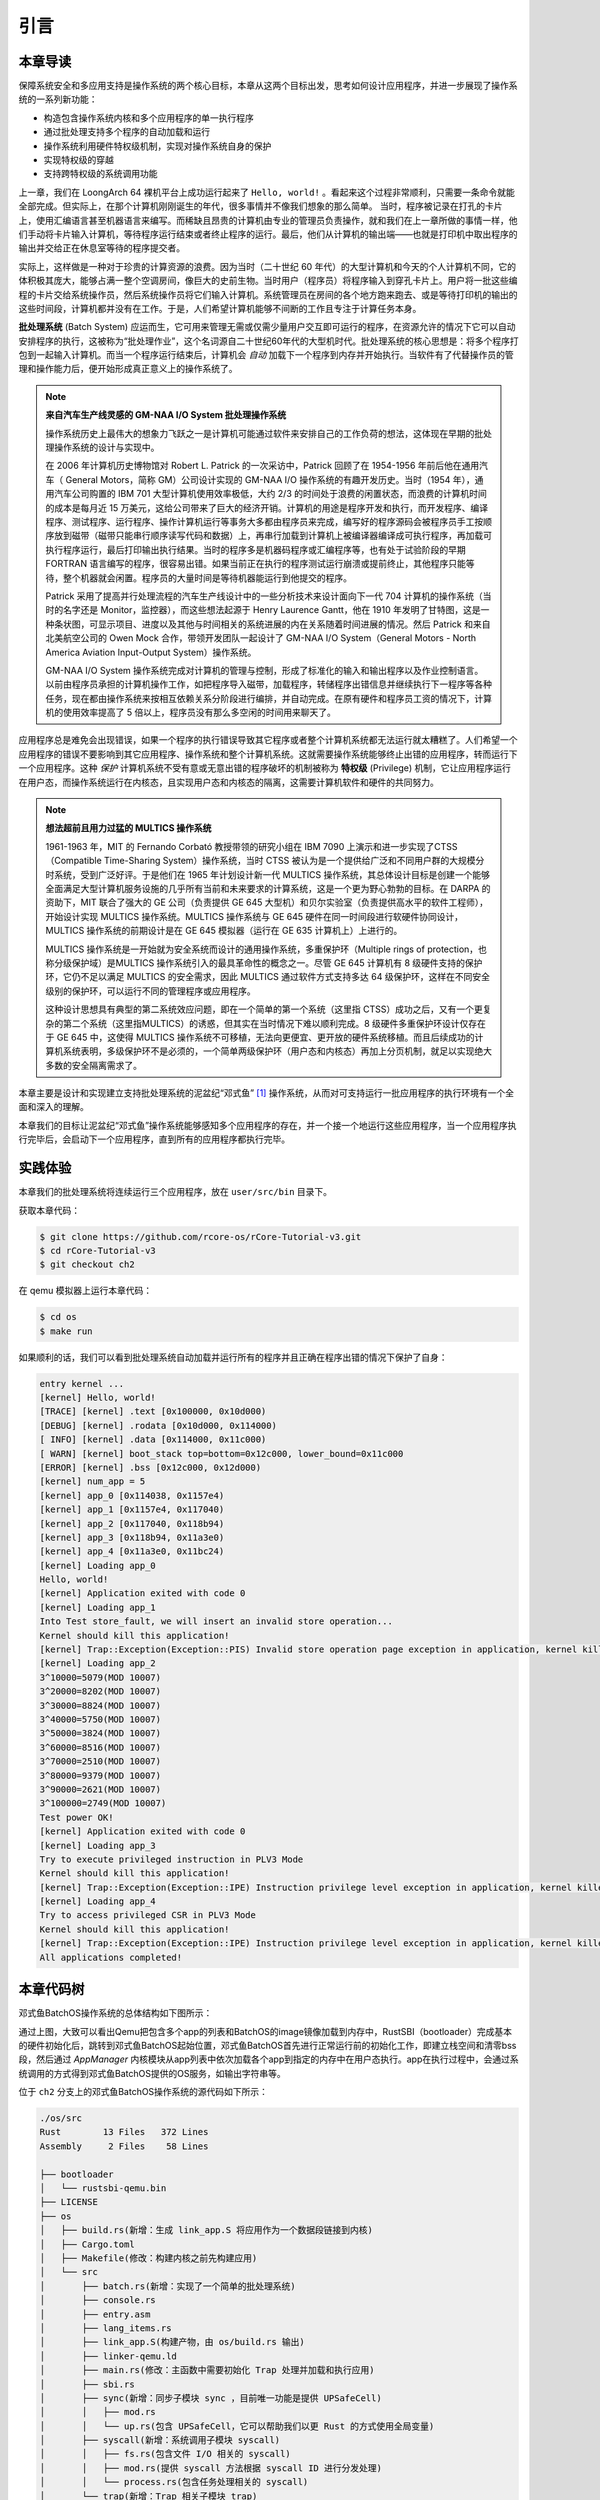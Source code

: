 引言
================================

本章导读
---------------------------------

..
  chyyuu：有一个ascii图，画出我们做的OS。

保障系统安全和多应用支持是操作系统的两个核心目标，本章从这两个目标出发，思考如何设计应用程序，并进一步展现了操作系统的一系列新功能：

- 构造包含操作系统内核和多个应用程序的单一执行程序
- 通过批处理支持多个程序的自动加载和运行
- 操作系统利用硬件特权级机制，实现对操作系统自身的保护
- 实现特权级的穿越
- 支持跨特权级的系统调用功能

上一章，我们在 LoongArch 64 裸机平台上成功运行起来了 ``Hello, world!`` 。看起来这个过程非常顺利，只需要一条命令就能全部完成。但实际上，在那个计算机刚刚诞生的年代，很多事情并不像我们想象的那么简单。 当时，程序被记录在打孔的卡片上，使用汇编语言甚至机器语言来编写。而稀缺且昂贵的计算机由专业的管理员负责操作，就和我们在上一章所做的事情一样，他们手动将卡片输入计算机，等待程序运行结束或者终止程序的运行。最后，他们从计算机的输出端——也就是打印机中取出程序的输出并交给正在休息室等待的程序提交者。

实际上，这样做是一种对于珍贵的计算资源的浪费。因为当时（二十世纪 60 年代）的大型计算机和今天的个人计算机不同，它的体积极其庞大，能够占满一整个空调房间，像巨大的史前生物。当时用户（程序员）将程序输入到穿孔卡片上。用户将一批这些编程的卡片交给系统操作员，然后系统操作员将它们输入计算机。系统管理员在房间的各个地方跑来跑去、或是等待打印机的输出的这些时间段，计算机都并没有在工作。于是，人们希望计算机能够不间断的工作且专注于计算任务本身。

.. chyyuu https://www.bmc.com/blogs/batch-jobs/

.. _term-batch-system:

**批处理系统** (Batch System) 应运而生，它可用来管理无需或仅需少量用户交互即可运行的程序，在资源允许的情况下它可以自动安排程序的执行，这被称为“批处理作业”，这个名词源自二十世纪60年代的大型机时代。批处理系统的核心思想是：将多个程序打包到一起输入计算机。而当一个程序运行结束后，计算机会 *自动* 加载下一个程序到内存并开始执行。当软件有了代替操作员的管理和操作能力后，便开始形成真正意义上的操作系统了。

.. chyyuu 特权级 User Mode Versus Privileged Mode 
   https://en.wikipedia.org/wiki/CPU_modes
   https://en.wikipedia.org/wiki/Privilege_(computing)

   在操作系统发展历史上，在1956年就诞生了有文字历史记录的操作系统GM-NAA I/O，并且被实际投入使用，它的一个主要任务就是"自动加载运行一个接一个的程序"，并能以库函数的形式给应用程序提供基本的硬件访问服务。
   https://en.wikipedia.org/wiki/GM-NAA_I/O
   http://ethw.org/First-Hand:Operating_System_Roots
   http://www.softwarepreservation.org/projects/os/gm.html
   https://millosh.wordpress.com/2007/09/07/the-worlds-first-computer-operating-system-implemented-at-general-motors-research-labs-in-warren-michigan-in-1955/
   
   https://en.wikipedia.org/wiki/Henry_Gantt

   https://en.wikipedia.org/wiki/Timeline_of_operating_systems 

.. note::
   
   **来自汽车生产线灵感的 GM-NAA I/O System 批处理操作系统**
   
   操作系统历史上最伟大的想象力飞跃之一是计算机可能通过软件来安排自己的工作负荷的想法，这体现在早期的批处理操作系统的设计与实现中。

   在 2006 年计算机历史博物馆对 Robert L. Patrick 的一次采访中，Patrick 回顾了在 1954-1956 年前后他在通用汽车（ General Motors，简称 GM）公司设计实现的 GM-NAA I/O 操作系统的有趣开发历史。当时（1954 年），通用汽车公司购置的 IBM 701 大型计算机使用效率极低，大约 2/3 的时间处于浪费的闲置状态，而浪费的计算机时间的成本是每月近 15 万美元，这给公司带来了巨大的经济开销。计算机的用途是程序开发和执行，而开发程序、编译程序、测试程序、运行程序、操作计算机运行等事务大多都由程序员来完成，编写好的程序源码会被程序员手工按顺序放到磁带（磁带只能串行顺序读写代码和数据）上，再串行加载到计算机上被编译器编译成可执行程序，再加载可执行程序运行，最后打印输出执行结果。当时的程序多是机器码程序或汇编程序等，也有处于试验阶段的早期 FORTRAN 语言编写的程序，很容易出错。如果当前正在执行的程序测试运行崩溃或提前终止，其他程序只能等待，整个机器就会闲置。程序员的大量时间是等待机器能运行到他提交的程序。

   Patrick 采用了提高并行处理流程的汽车生产线设计中的一些分析技术来设计面向下一代 704 计算机的操作系统（当时的名字还是 Monitor，监控器），而这些想法起源于 Henry Laurence Gantt，他在 1910 年发明了甘特图，这是一种条状图，可显示项目、进度以及其他与时间相关的系统进展的内在关系随着时间进展的情况。然后 Patrick 和来自北美航空公司的 Owen Mock 合作，带领开发团队一起设计了 GM-NAA I/O System（General Motors - North America Aviation Input-Output System）操作系统。

   GM-NAA I/O System 操作系统完成对计算机的管理与控制，形成了标准化的输入和输出程序以及作业控制语言。以前由程序员承担的计算机操作工作，如把程序导入磁带，加载程序，转储程序出错信息并继续执行下一程序等各种任务，现在都由操作系统来按相互依赖关系分阶段进行编排，并自动完成。在原有硬件和程序员工资的情况下，计算机的使用效率提高了 5 倍以上，程序员没有那么多空闲的时间用来聊天了。



.. _term-privilege:

应用程序总是难免会出现错误，如果一个程序的执行错误导致其它程序或者整个计算机系统都无法运行就太糟糕了。人们希望一个应用程序的错误不要影响到其它应用程序、操作系统和整个计算机系统。这就需要操作系统能够终止出错的应用程序，转而运行下一个应用程序。这种 *保护* 计算机系统不受有意或无意出错的程序破坏的机制被称为 **特权级** (Privilege) 机制，它让应用程序运行在用户态，而操作系统运行在内核态，且实现用户态和内核态的隔离，这需要计算机软件和硬件的共同努力。

.. chyyuu    
   https://en.wikipedia.org/wiki/Compatible_Time-Sharing_System
   https://multicians.org/thvv/7094.html The IBM 7094 and CTSS 是一种分时系统
   http://larch-www.lcs.mit.edu:8001/~corbato/sjcc62/
   
   https://multicians.org/MULTICS.html
   https://multicians.org/fjcc2.html  System Design of a Computer for Time Sharing Applications GE 635/645 提到特权模式 In the 645 three distinct modes of execution are defined. These are absolute, master and slave. 也提到 虚存，中断等硬件支持...
   http://www.bitsavers.org/pdf/honeywell/MULTICS/AL39-01C_MULTICS_Processor_Manual_Nov85.pdf
   https://multicians.org/mgr.html#ring 对环的描述
   https://www.acsac.org/2002/papers/classic-MULTICS-orig.pdf  对MULTICS的rings的安全评价论文
   https://www.usenix.org/system/files/login/articles/1070-MULTICS.pdf 指出MULTICS用力过猛

.. note::

   **想法超前且用力过猛的 MULTICS 操作系统**

   1961-1963 年，MIT 的 Fernando Corbató 教授带领的研究小组在 IBM 7090 上演示和进一步实现了CTSS（Compatible Time-Sharing System）操作系统，当时 CTSS 被认为是一个提供给广泛和不同用户群的大规模分时系统，受到广泛好评。于是他们在 1965 年计划设计新一代 MULTICS 操作系统，其总体设计目标是创建一个能够全面满足大型计算机服务设施的几乎所有当前和未来要求的计算系统，这是一个更为野心勃勃的目标。在 DARPA 的资助下，MIT 联合了强大的 GE 公司（负责提供 GE 645 大型机）和贝尔实验室（负责提供高水平的软件工程师），开始设计实现 MULTICS 操作系统。MULTICS 操作系统与 GE 645 硬件在同一时间段进行软硬件协同设计，MULTICS 操作系统的前期设计是在 GE 645 模拟器（运行在 GE 635 计算机上）上进行的。

   MULTICS 操作系统是一开始就为安全系统而设计的通用操作系统，多重保护环（Multiple rings of protection，也称分级保护域）是MULTICS 操作系统引入的最具革命性的概念之一。尽管 GE 645 计算机有 8 级硬件支持的保护环，它仍不足以满足 MULTICS 的安全需求，因此 MULTICS 通过软件方式支持多达 64 级保护环，这样在不同安全级别的保护环，可以运行不同的管理程序或应用程序。

   这种设计思想具有典型的第二系统效应问题，即在一个简单的第一个系统（这里指 CTSS）成功之后，又有一个更复杂的第二个系统（这里指MULTICS）的诱惑，但其实在当时情况下难以顺利完成。8 级硬件多重保护环设计仅存在于 GE 645 中，这使得 MULTICS 操作系统不可移植，无法向更便宜、更开放的硬件系统移植。而且后续成功的计算机系统表明，多级保护环不是必须的，一个简单两级保护环（用户态和内核态）再加上分页机制，就足以实现绝大多数的安全隔离需求了。


本章主要是设计和实现建立支持批处理系统的泥盆纪“邓式鱼” [#dunk]_ 操作系统，从而对可支持运行一批应用程序的执行环境有一个全面和深入的理解。

本章我们的目标让泥盆纪“邓式鱼”操作系统能够感知多个应用程序的存在，并一个接一个地运行这些应用程序，当一个应用程序执行完毕后，会启动下一个应用程序，直到所有的应用程序都执行完毕。

.. image:: deng-fish.png
   :align: center
   :name: fish-os





实践体验
---------------------------

本章我们的批处理系统将连续运行三个应用程序，放在 ``user/src/bin`` 目录下。

获取本章代码：

.. code-block:: console

   $ git clone https://github.com/rcore-os/rCore-Tutorial-v3.git
   $ cd rCore-Tutorial-v3
   $ git checkout ch2

在 qemu 模拟器上运行本章代码：

.. code-block:: console

   $ cd os
   $ make run

如果顺利的话，我们可以看到批处理系统自动加载并运行所有的程序并且正确在程序出错的情况下保护了自身：

.. code-block:: 

   entry kernel ...
   [kernel] Hello, world!
   [TRACE] [kernel] .text [0x100000, 0x10d000)
   [DEBUG] [kernel] .rodata [0x10d000, 0x114000)
   [ INFO] [kernel] .data [0x114000, 0x11c000)
   [ WARN] [kernel] boot_stack top=bottom=0x12c000, lower_bound=0x11c000
   [ERROR] [kernel] .bss [0x12c000, 0x12d000)
   [kernel] num_app = 5
   [kernel] app_0 [0x114038, 0x1157e4)
   [kernel] app_1 [0x1157e4, 0x117040)
   [kernel] app_2 [0x117040, 0x118b94)
   [kernel] app_3 [0x118b94, 0x11a3e0)
   [kernel] app_4 [0x11a3e0, 0x11bc24)
   [kernel] Loading app_0
   Hello, world!
   [kernel] Application exited with code 0
   [kernel] Loading app_1
   Into Test store_fault, we will insert an invalid store operation...
   Kernel should kill this application!
   [kernel] Trap::Exception(Exception::PIS) Invalid store operation page exception in application, kernel killed it.
   [kernel] Loading app_2
   3^10000=5079(MOD 10007)
   3^20000=8202(MOD 10007)
   3^30000=8824(MOD 10007)
   3^40000=5750(MOD 10007)
   3^50000=3824(MOD 10007)
   3^60000=8516(MOD 10007)
   3^70000=2510(MOD 10007)
   3^80000=9379(MOD 10007)
   3^90000=2621(MOD 10007)
   3^100000=2749(MOD 10007)
   Test power OK!
   [kernel] Application exited with code 0
   [kernel] Loading app_3
   Try to execute privileged instruction in PLV3 Mode
   Kernel should kill this application!
   [kernel] Trap::Exception(Exception::IPE) Instruction privilege level exception in application, kernel killed it.
   [kernel] Loading app_4
   Try to access privileged CSR in PLV3 Mode
   Kernel should kill this application!
   [kernel] Trap::Exception(Exception::IPE) Instruction privilege level exception in application, kernel killed it.
   All applications completed!

本章代码树
-------------------------------------------------

邓式鱼BatchOS操作系统的总体结构如下图所示：

.. image:: ../../os-lectures/lec3/figs/batch-os-detail.png
   :align: center
   :scale: 30 %
   :name: batch-os-detail
   :alt: BatchOS总体结构

通过上图，大致可以看出Qemu把包含多个app的列表和BatchOS的image镜像加载到内存中，RustSBI（bootloader）完成基本的硬件初始化后，跳转到邓式鱼BatchOS起始位置，邓式鱼BatchOS首先进行正常运行前的初始化工作，即建立栈空间和清零bss段，然后通过 `AppManager` 内核模块从app列表中依次加载各个app到指定的内存中在用户态执行。app在执行过程中，会通过系统调用的方式得到邓式鱼BatchOS提供的OS服务，如输出字符串等。

位于 ``ch2`` 分支上的邓式鱼BatchOS操作系统的源代码如下所示：

.. code-block::

   ./os/src
   Rust        13 Files   372 Lines
   Assembly     2 Files    58 Lines

   ├── bootloader
   │   └── rustsbi-qemu.bin
   ├── LICENSE
   ├── os
   │   ├── build.rs(新增：生成 link_app.S 将应用作为一个数据段链接到内核)
   │   ├── Cargo.toml
   │   ├── Makefile(修改：构建内核之前先构建应用)
   │   └── src
   │       ├── batch.rs(新增：实现了一个简单的批处理系统)
   │       ├── console.rs
   │       ├── entry.asm
   │       ├── lang_items.rs
   │       ├── link_app.S(构建产物，由 os/build.rs 输出)
   │       ├── linker-qemu.ld
   │       ├── main.rs(修改：主函数中需要初始化 Trap 处理并加载和执行应用)
   │       ├── sbi.rs
   │       ├── sync(新增：同步子模块 sync ，目前唯一功能是提供 UPSafeCell)
   │       │   ├── mod.rs
   │       │   └── up.rs(包含 UPSafeCell，它可以帮助我们以更 Rust 的方式使用全局变量)
   │       ├── syscall(新增：系统调用子模块 syscall)
   │       │   ├── fs.rs(包含文件 I/O 相关的 syscall)
   │       │   ├── mod.rs(提供 syscall 方法根据 syscall ID 进行分发处理)
   │       │   └── process.rs(包含任务处理相关的 syscall)
   │       └── trap(新增：Trap 相关子模块 trap)
   │           ├── context.rs(包含 Trap 上下文 TrapContext)
   │           ├── mod.rs(包含 Trap 处理入口 trap_handler)
   │           └── trap.S(包含 Trap 上下文保存与恢复的汇编代码)
   ├── README.md
   ├── rust-toolchain
   └── user(新增：应用测例保存在 user 目录下)
      ├── Cargo.toml
      ├── Makefile
      └── src
         ├── bin(基于用户库 user_lib 开发的应用，每个应用放在一个源文件中)
         │   ├── 00hello_world.rs
         │   ├── 01store_fault.rs
         │   ├── 02power.rs
         │   ├── 03priv_inst.rs
         │   └── 04priv_csr.rs
         ├── console.rs
         ├── lang_items.rs
         ├── lib.rs(用户库 user_lib)
         ├── linker.ld(应用的链接脚本)
         └── syscall.rs(包含 syscall 方法生成实际用于系统调用的汇编指令，
                        各个具体的 syscall 都是通过 syscall 来实现的)


本章代码导读
-----------------------------------------------------

相比于上一章的两个简单操作系统，本章的操作系统有两个最大的不同之处，一个是操作系统自身运行在内核态，且支持应用程序在用户态运行，且能完成应用程序发出的系统调用；另一个是能够一个接一个地自动运行不同的应用程序。所以，我们需要对操作系统和应用程序进行修改，也需要对应用程序的编译生成过程进行修改。

首先改进应用程序，让它能够在用户态执行，并能发出系统调用。具体而言，编写多个应用小程序，修改编译应用所需的 ``linker.ld`` 文件来   :ref:`调整程序的内存布局  <term-app-mem-layout>` ，让操作系统能够把应用加载到指定内存地址，然后顺利启动并运行应用程序。

在应用程序的运行过程中，操作系统要支持应用程序的输出功能，并还能支持应用程序退出。这需要实现跨特权级的系统调用接口，以及 ``sys_write`` 和 ``sys_exit`` 等具体的系统调用功能。 在具体设计实现上，涉及到内联汇编的编写，以及应用与操作系统内核之间系统调用的参数传递的约定，我们采用了 Linux/LoongArch 系统调用 ABI 约定。具体实现可参看 :ref:`系统调用 <term-call-syscall>` 小节中的内容。

写完应用程序后，还需实现支持多个应用程序轮流启动运行的操作系统。这里首先能把本来相对松散的应用程序执行代码和操作系统执行代码连接在一起，便于   ``qemu-system-riscv64`` 模拟器一次性地加载二者到内存中，并让操作系统能够找到应用程序的位置。为把二者连在一起，需要对生成的应用程序进行改造，首先是把应用程序执行文件从ELF执行文件格式变成Binary格式（通过 ``loongarch64-unknown-linux-gnu-objcopy`` 可以轻松完成）；然后这些Binary格式的文件通过编译器辅助脚本 ``os/build.rs`` 转变变成 ``os/src/link_app.S`` 这个汇编文件的一部分，并生成各个Binary应用的辅助信息，便于操作系统能够找到应用的位置。编译器会把操作系统的源码和 ``os/src/link_app.S`` 合在一起，编译出操作系统+Binary应用的ELF执行文件。

为了定位 Binary 应用在被加载后的内存位置，操作系统本身需要完成对 Binary 应用的位置查找，找到后（通过 ``os/src/link_app.S`` 中的变量和标号信息完成），会把 Binary 应用从加载位置拷贝到 ``user/src/linker.ld`` 指定的物理内存位置（OS的加载应用功能）。在一个应用执行完毕后，操作系统还能加载另外一个应用，这主要是通过 ``AppManagerInner`` 数据结构和对应的函数 ``load_app`` 和 ``run_next_app`` 等来完成对应用的一系列管理功能。这主要在 :ref:`实现批处理操作系统  <term-batchos>` 小节中讲解。

为了让 Binary 应用能够启动和运行，操作系统还需给 Binary 应用分配好对应执行环境所需一系列的资源。这主要包括设置好用户栈和内核栈（在用户态的应用程序与在内核态的操作系统内核需要有各自的栈，避免应用程序破坏内核的执行），实现 Trap 上下文的保存与恢复（让应用能够在发出系统调用到内核态后，还能回到用户态继续执行），完成Trap 分发与处理等工作。由于系统调用和中断处理等内核代码实现涉及用户态与内核态之间的特权级切换细节的汇编代码，与硬件细节联系紧密，所以 :ref:`这部分内容 <term-trap-handle>` 是本章中理解比较困难的地方。如果要了解清楚，需要对涉及到的 LoongArch CSR 寄存器的功能有明确认识。这就需要查看 `龙芯架构参考手册 <https://github.com/Helloworld-lbl/LoongArch-Documents/blob/main/%E9%BE%99%E8%8A%AF%E6%9E%B6%E6%9E%84%E5%8F%82%E8%80%83%E6%89%8B%E5%86%8C%E5%8D%B7%E4%B8%80.pdf>`_ 的第 7 章或更加详细的 LoongArch 的特权级规范文档了。有了上面的实现后，就剩下最后一步，实现 **执行应用程序** 的操作系统功能，其主要实现在 ``run_next_app`` 内核函数中 。完成所有这些功能的实现，“邓式鱼” [#dunk]_ 操作系统就可以正常运行，并能管理多个应用按批处理方式在用户态一个接一个地执行了。


.. [#dunk] 邓氏鱼是一种晚泥盆纪（距今约3.82亿至3.59亿年前）的盾皮鱼，其中最大种类体长可达8.79米，重量可达4吨，是当时最大的海洋掠食者，但巨大而沉重的身躯极大地影响了它的运动速度和灵敏度。